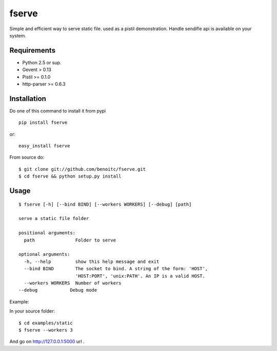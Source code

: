 fserve
------

Simple and efficient way to serve static file. used as a pistil
demonstration. Handle sendifle api is available on your system.

Requirements
++++++++++++

- Python 2.5 or sup.
- Gevent > 0.13
- Pistil >= 0.1.0
- http-parser >= 0.6.3


Installation
++++++++++++

Do one of this command to install it from pypi

::

    pip install fserve

or::

    easy_install fserve

From source do::

    $ git clone git://github.com/benoitc/fserve.git
    $ cd fserve && python setup.py install


Usage
+++++

::

    $ fserve [-h] [--bind BIND] [--workers WORKERS] [--debug] [path]

    serve a static file folder

    positional arguments:
      path               Folder to serve

    optional arguments:
      -h, --help         show this help message and exit
      --bind BIND        The socket to bind. A string of the form: 'HOST',
                         'HOST:PORT', 'unix:PATH'. An IP is a valid HOST.
      --workers WORKERS  Number of workers
    --debug            Debug mode

Example:

In your source folder::

    $ cd examples/static
    $ fserve --workers 3

And go on http://127.0.0.1:5000 url .
